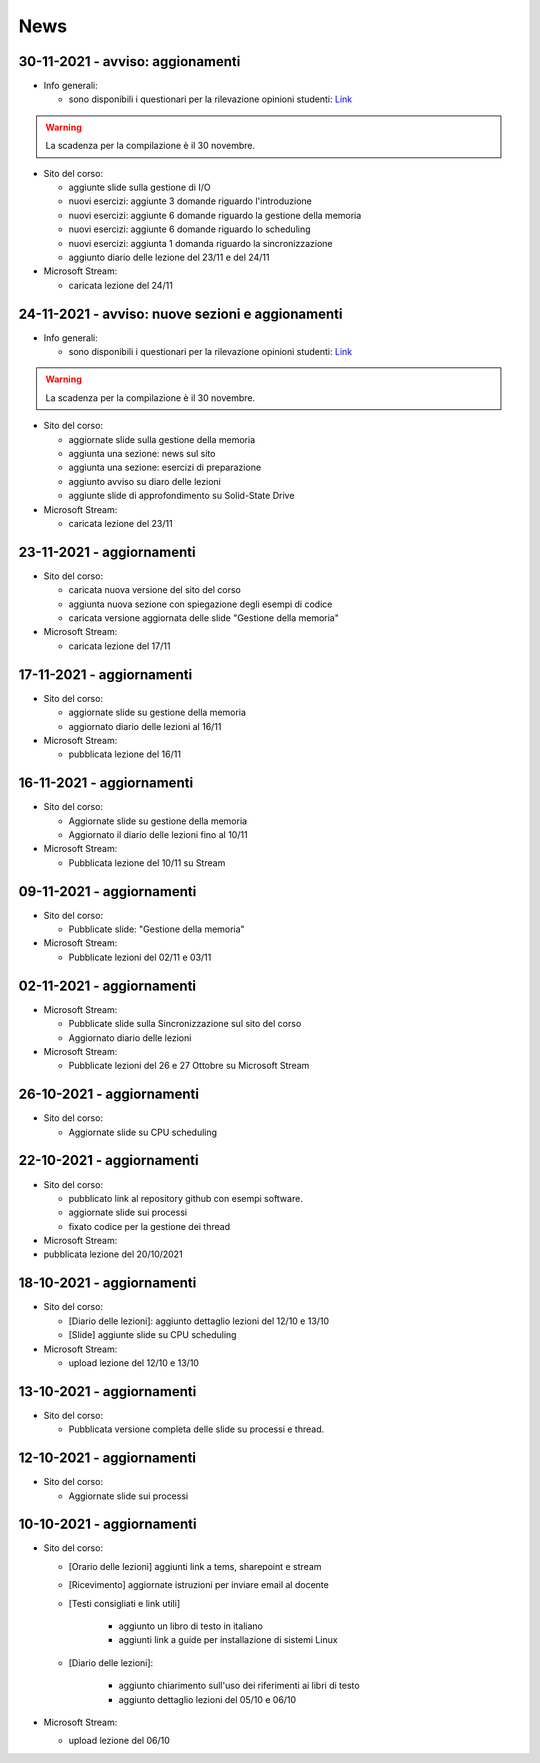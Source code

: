 News
====


.. _n30-11-2021:

30-11-2021 - avviso: aggionamenti
-------------------------------------------------

* Info generali:

  * sono disponibili i questionari per la rilevazione opinioni studenti: `Link <https://portalestudente.uniroma3.it/accedi/area-studenti/istruzioni/come-compilare-un-questionario-sul-portale-dello-studente/>`_

.. warning::

  La scadenza per la compilazione è il 30 novembre. 

* Sito del corso:

  * aggiunte slide sulla gestione di I/O
  * nuovi esercizi: aggiunte 3 domande riguardo l'introduzione
  * nuovi esercizi: aggiunte 6 domande riguardo la gestione della memoria
  * nuovi esercizi: aggiunte 6 domande riguardo lo scheduling
  * nuovi esercizi: aggiunta 1 domanda riguardo la sincronizzazione
  * aggiunto diario delle lezione del 23/11 e del 24/11

* Microsoft Stream:

  * caricata lezione del 24/11


.. _n24-11-2021:

24-11-2021 - avviso: nuove sezioni e aggionamenti
-------------------------------------------------

* Info generali:

  * sono disponibili i questionari per la rilevazione opinioni studenti: `Link <https://portalestudente.uniroma3.it/accedi/area-studenti/istruzioni/come-compilare-un-questionario-sul-portale-dello-studente/>`_

.. warning::

  La scadenza per la compilazione è il 30 novembre. 

* Sito del corso:

  * aggiornate slide sulla gestione della memoria
  * aggiunta una sezione: news sul sito
  * aggiunta una sezione: esercizi di preparazione
  * aggiunto avviso su diaro delle lezioni
  * aggiunte slide di approfondimento su Solid-State Drive


* Microsoft Stream:

  * caricata lezione del 23/11

.. _n23-11-2021:

23-11-2021 - aggiornamenti
--------------------------

* Sito del corso:

  * caricata nuova versione del sito del corso
  * aggiunta nuova sezione con spiegazione degli esempi di codice
  * caricata versione aggiornata delle slide "Gestione della memoria"


* Microsoft Stream:

  * caricata lezione del 17/11

.. _n17-11-2021:

17-11-2021 - aggiornamenti
--------------------------

* Sito del corso:

  * aggiornate slide su gestione della memoria
  * aggiornato diario delle lezioni al 16/11

* Microsoft Stream:

  * pubblicata lezione del 16/11

.. _n16-11-2021:

16-11-2021 - aggiornamenti
--------------------------


* Sito del corso:

  * Aggiornate slide su gestione della memoria
  * Aggiornato il diario delle lezioni fino al 10/11

* Microsoft Stream:

  * Pubblicata lezione del 10/11 su Stream


.. _n09-11-2021:

09-11-2021 - aggiornamenti
--------------------------

* Sito del corso:

  * Pubblicate slide: "Gestione della memoria"

* Microsoft Stream:
 
  * Pubblicate lezioni del 02/11 e 03/11

.. _n02-11-2021:

02-11-2021 - aggiornamenti
--------------------------

* Microsoft Stream:

  * Pubblicate slide sulla Sincronizzazione sul sito del corso
  * Aggiornato diario delle lezioni

* Microsoft Stream:

  * Pubblicate lezioni del 26 e 27 Ottobre su Microsoft Stream


.. _n26-10-2021:

26-10-2021 - aggiornamenti
--------------------------

* Sito del corso:

  * Aggiornate slide su CPU scheduling

.. _n22-10-2021:

22-10-2021 - aggiornamenti
--------------------------

* Sito del corso:

  * pubblicato link al repository github con esempi software.
  * aggiornate slide sui processi
  * fixato codice per la gestione dei thread

* Microsoft Stream:

* pubblicata lezione del 20/10/2021

.. _n18-10-2021:

18-10-2021 - aggiornamenti
--------------------------

* Sito del corso:

  * [Diario delle lezioni]:  aggiunto dettaglio lezioni del 12/10 e 13/10
  * [Slide] aggiunte slide su CPU scheduling

* Microsoft Stream:

  *  upload lezione del 12/10 e 13/10 

.. _n13-10-2021:

13-10-2021 - aggiornamenti
--------------------------

* Sito del corso:

  * Pubblicata versione completa delle slide su processi e thread.

.. _n12-10-2021:

12-10-2021 - aggiornamenti
--------------------------

* Sito del corso:

  * Aggiornate slide sui processi 

.. _n10-10-2021:

10-10-2021 - aggiornamenti
--------------------------

* Sito del corso:

  * [Orario delle lezioni] aggiunti link a tems, sharepoint e stream
  * [Ricevimento] aggiornate istruzioni per inviare email al docente
  * [Testi consigliati e link utili] 

	* aggiunto un libro di testo in italiano
	* aggiunti link a guide per installazione di sistemi Linux

  * [Diario delle lezioni]: 

	* aggiunto chiarimento sull'uso dei riferimenti ai libri di testo
	* aggiunto dettaglio lezioni del 05/10 e 06/10

* Microsoft Stream:

  * upload lezione del 06/10 